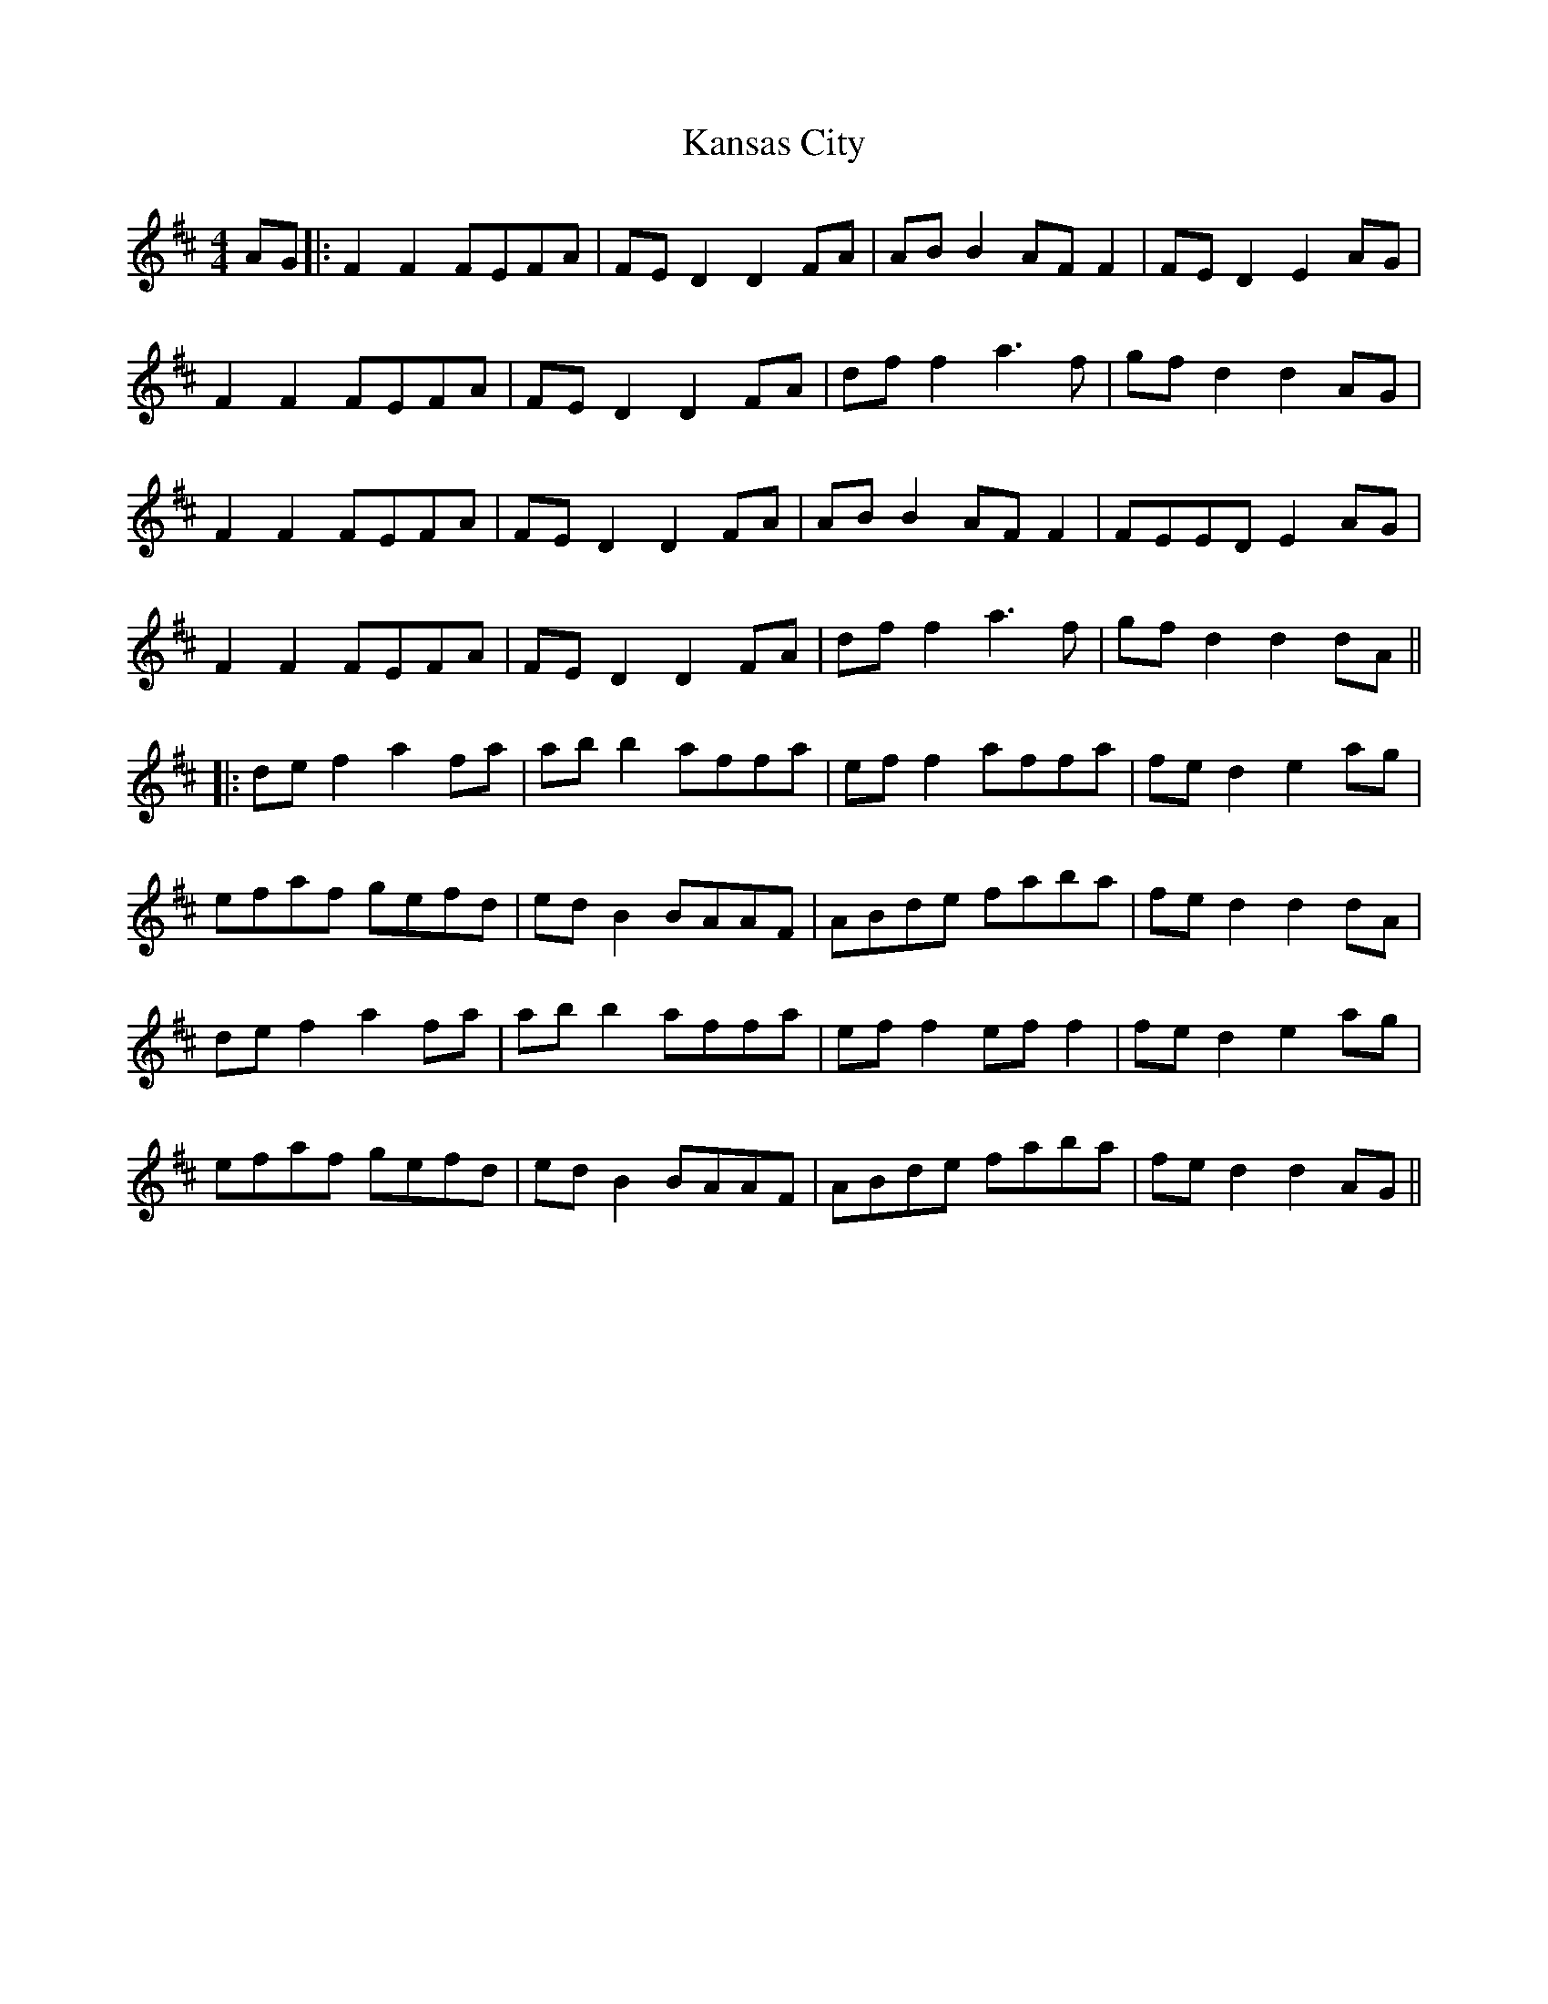 X: 5
T: Kansas City
Z: JACKB
S: https://thesession.org/tunes/8755#setting30048
R: hornpipe
M: 4/4
L: 1/8
K: Dmaj
AG|:F2 F2 FEFA|FE D2 D2 FA|AB B2 AF F2|FE D2 E2 AG|
F2 F2 FEFA|FE D2 D2 FA|df f2 a3f|gf d2 d2 AG|
F2 F2 FEFA|FE D2 D2 FA|AB B2 AF F2|FEED E2 AG|
F2 F2 FEFA|FE D2 D2 FA|df f2 a3f|gfd2 d2 dA||
|:def2 a2fa|abb2 affa|eff2 affa|fed2 e2ag|
efaf gefd|edB2 BAAF|ABde faba|fed2 d2dA|
def2 a2fa|abb2 affa|ef f2 ef f2|fed2 e2ag|
efaf gefd|edB2 BAAF|ABde faba|fed2 d2 AG||
